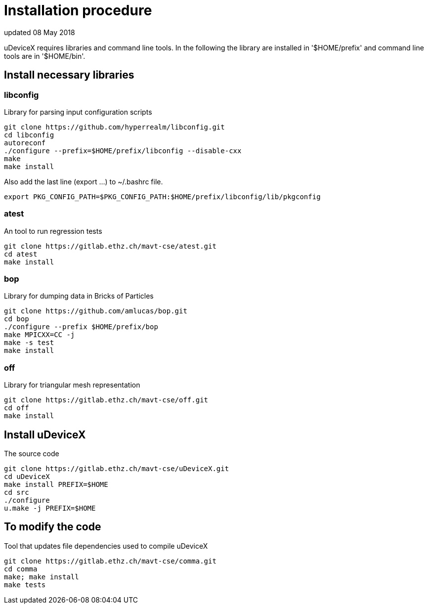 = Installation procedure
updated 08 May 2018

uDeviceX requires libraries and command line tools. In the following
the library are installed in '$HOME/prefix' and command line tools are
in '$HOME/bin'.

== Install necessary libraries

=== libconfig
Library for parsing input configuration scripts
[source, shell]
----
git clone https://github.com/hyperrealm/libconfig.git
cd libconfig
autoreconf
./configure --prefix=$HOME/prefix/libconfig --disable-cxx
make
make install
----

Also add the last line (export ...) to ~/.bashrc file.
[source, shell]
----
export PKG_CONFIG_PATH=$PKG_CONFIG_PATH:$HOME/prefix/libconfig/lib/pkgconfig
----

===  atest
An tool to run regression tests
[source, shell]
----
git clone https://gitlab.ethz.ch/mavt-cse/atest.git
cd atest
make install
----

=== bop
Library for dumping data in Bricks of Particles
[source, shell]
----
git clone https://github.com/amlucas/bop.git
cd bop
./configure --prefix $HOME/prefix/bop
make MPICXX=CC -j
make -s test
make install
----

=== off
Library for triangular mesh representation
[source, shell]
----
git clone https://gitlab.ethz.ch/mavt-cse/off.git
cd off
make install
----

== Install uDeviceX
The source code
[source, shell]
----
git clone https://gitlab.ethz.ch/mavt-cse/uDeviceX.git
cd uDeviceX
make install PREFIX=$HOME
cd src
./configure
u.make -j PREFIX=$HOME
----

== To modify the code
Tool that updates file dependencies used to compile uDeviceX
[source, shell]
----
git clone https://gitlab.ethz.ch/mavt-cse/comma.git
cd comma
make; make install
make tests
----
